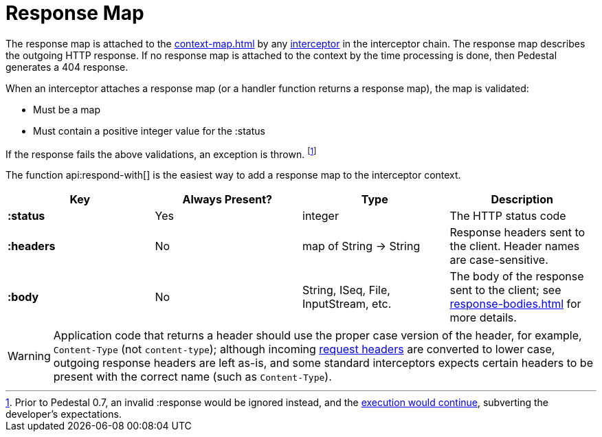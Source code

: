 = Response Map
:reftext: response map
:navtitle: Response Map

The response map is attached to the xref:context-map.adoc[] by any
xref:interceptors.adoc[interceptor] in the interceptor chain. The response map describes the outgoing
HTTP response. If no response map is attached to the context by the time
processing is done, then Pedestal generates a 404 response.

When an interceptor attaches a response map (or a handler function returns a response map), the map is validated:

- Must be a map
- Must contain a positive integer value for the :status

If the response fails the above validations, an exception is thrown. footnote:[Prior to Pedestal 0.7,
an invalid :response would be ignored instead, and the https://github.com/pedestal/pedestal/issues/830[execution would continue], subverting the developer's expectations.]

The function api:respond-with[] is the easiest way to add a response map to the interceptor context.

[cols="s,d,d,d", options="header", grid="rows"]
|===
| Key | Always Present? | Type | Description
| :status
| Yes
| integer
| The HTTP status code

| :headers
| No
| map of String -> String
| Response headers sent to the client. Header names are case-sensitive.

| :body
| No
| String, ISeq, File, InputStream, etc.
| The body of the response sent to the client; see xref:response-bodies.adoc[] for more details.
|===


WARNING: Application code that returns a header should use the proper case version of the header, for example,
`Content-Type` (not `content-type`); although incoming xref:request-map.adoc[request headers] are converted
to lower case, outgoing response headers are left as-is, and some standard interceptors expects
certain headers to be present with the correct name (such as `Content-Type`).

